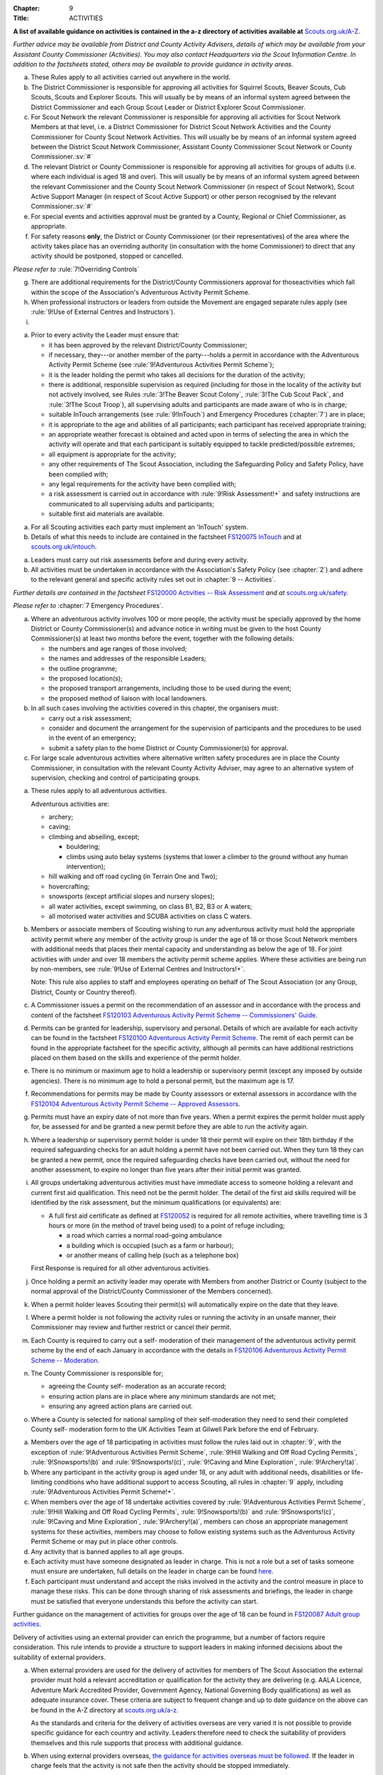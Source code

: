 :Chapter: 9
:Title: ACTIVITIES

**A list of available guidance on activities is contained in the a-z directory of activities available at** `Scouts.org.uk/A-Z <https://www.scouts.org.uk/activities/?orderBy=title%20asc&category=Adventure>`__.

*Further advice may be available from District and County Activity Advisers, details of which may be available from your Assistant County Commissioner (Activities). You may also contact Headquarters via the Scout Information Centre. In addition to the factsheets stated, others may be available to provide guidance in activity areas.*



.. rule:: Activity Rules -- Application

a. These Rules apply to all activities carried out anywhere in the world.

b. The District Commissioner is responsible for approving all activities for Squirrel Scouts, Beaver Scouts, Cub Scouts, Scouts and Explorer Scouts. This will usually be by means of an informal system agreed between the District Commissioner and each Group Scout Leader or District Explorer Scout Commissioner.

c. For Scout Network the relevant Commissioner is responsible for approving all activities for Scout Network Members at that level, i.e. a District Commissioner for District Scout Network Activities and the County Commissioner for County Scout Network Activities. This will usually be by means of an informal system agreed between the District Scout Network Commissioner, Assistant County Commissioner Scout Network or County Commissioner.\ :sv:`#`

d. The relevant District or County Commissioner is responsible for approving all activities for groups of adults (i.e. where each individual is aged 18 and over). This will usually be by means of an informal system agreed between the relevant Commissioner and the County Scout Network Commissioner (in respect of Scout Network), Scout Active Support Manager (in respect of Scout Active Support) or other person recognised by the relevant Commissioner.\ :sv:`#`

e. For special events and activities approval must be granted by a County, Regional or Chief Commissioner, as appropriate.

f. For safety reasons **only**, the District or County Commissioner (or their representatives) of the area where the activity takes place has an overriding authority (in consultation with the home Commissioner) to direct that any activity should be postponed, stopped or cancelled.

*Please refer to* :rule:`7!Overriding Controls`

g. There are additional requirements for the District/County Commissioners approval for thoseactivities which fall within the scope of the Association's Adventurous Activity Permit Scheme.

h. When professional instructors or leaders from outside the Movement are engaged separate rules apply (see :rule:`9!Use of External Centres and Instructors`).

i. .. body_blank::



.. rule:: Preparations

a. Prior to every activity the Leader must ensure that:

   * it has been approved by the relevant District/County Commissioner;
   * if necessary, they---or another member of the party---holds a permit in accordance with the Adventurous Activity Permit Scheme (see :rule:`9!Adventurous Activities Permit Scheme`);
   * it is the leader holding the permit who takes all decisions for the duration of the activity;
   * there is additional, responsible supervision as required (including for those in the locality of the activity but not actively involved, see Rules :rule:`3!The Beaver Scout Colony`, :rule:`3!The Cub Scout Pack`, and :rule:`3!The Scout Troop`), all supervising adults and participants are made aware of who is in charge;
   * suitable InTouch arrangements (see :rule:`9!InTouch`) and Emergency Procedures (:chapter:`7`) are in place;
   * it is appropriate to the age and abilities of all participants; each participant has received appropriate training;
   * an appropriate weather forecast is obtained and acted upon in terms of selecting the area in which the activity will operate and that each participant is suitably equipped to tackle predicted/possible extremes;
   * all equipment is appropriate for the activity;
   * any other requirements of The Scout Association, including the Safeguarding Policy and Safety Policy, have been complied with;
   * any legal requirements for the activity have been complied with;
   * a risk assessment is carried out in accordance with :rule:`9!Risk Assessment!+`
     and safety instructions are communicated to all supervising adults and participants;
   * suitable first aid materials are available.



.. rule:: InTouch

a. For all Scouting activities each party must implement an 'InTouch' system.

b. Details of what this needs to include are contained in the factsheet `FS120075 InTouch <https://www.scouts.org.uk/volunteers/running-your-section/intouch/>`__ and at `scouts.org.uk/intouch <https://www.scouts.org.uk/volunteers/running-your-section/intouch/>`__.



.. rule:: Risk Assessment

a. Leaders must carry out risk assessments before and during every activity.

b. All activities must be undertaken in accordance with the Association's Safety Policy (see :chapter:`2`) and adhere to the relevant general and specific activity rules set out in :chapter:`9 -- Activities`.

*Further details are contained in the factsheet* `FS120000 Activities -- Risk Assessment <https://www.scouts.org.uk/volunteers/staying-safe-and-safeguarding/risk-assessments/>`__ *and at* `scouts.org.uk/safety <https://www.scouts.org.uk/volunteers/staying-safe-and-safeguarding/safety/>`__.



.. rule:: Emergency Procedure

*Please refer to* :chapter:`7 Emergency Procedures`.



.. rule:: Large Scale Events

a. Where an adventurous activity involves 100 or more people, the activity must be specially approved by the home District or County Commissioner(s) and advance notice in writing must be given to the host County Commissioner(s) at least two months before the event, together with the following details:

   * the numbers and age ranges of those involved;
   * the names and addresses of the responsible Leaders;
   * the outline programme;
   * the proposed location(s);
   * the proposed transport arrangements, including those to be used during the event;
   * the proposed method of liaison with local landowners.

b. In all such cases involving the activities covered in this chapter, the organisers must:

   * carry out a risk assessment;
   * consider and document the arrangement for the supervision of participants and the procedures to be used in the event of an emergency;
   * submit a safety plan to the home District or County Commissioner(s) for approval.

c. For large scale adventurous activities where alternative written safety procedures are in place the County Commissioner, in consultation with the relevant County Activity Adviser, may agree to an alternative system of supervision, checking and control of participating groups.



.. rule:: Adventurous Activities Permit Scheme

a. These rules apply to all adventurous activities.

   Adventurous activities are:

   * archery;
   * caving;
   * climbing and abseiling, except;

     * bouldering;
     * climbs using auto belay systems (systems that lower a climber to the ground without any human intervention);

   * hill walking and off road cycling (in Terrain One and Two);
   * hovercrafting;
   * snowsports (except artificial slopes and nursery slopes);
   * all water activities, except swimming, on class B1, B2, B3 or A waters;
   * all motorised water activities and SCUBA activities on class C waters.

b. Members or associate members of Scouting wishing to run any adventurous activity must hold the appropriate activity permit where any member of the activity group is under the age of 18 or those Scout Network members with additional needs that places their mental capacity and understanding as below the age of 18. For joint activities with under and over 18 members the activity permit scheme applies. Where these activities are being run by non-members, see :rule:`9!Use of External Centres and Instructors!+`.

   Note: This rule also applies to staff and employees operating on behalf of The Scout Association (or any Group, District, County or Country thereof).

c. A Commissioner issues a permit on the recommendation of an assessor and in accordance with the process and content of the factsheet `FS120103 Adventurous Activity Permit Scheme -- Commissioners' Guide <https://www.scouts.org.uk/volunteers/running-your-section/programme-guidance/activity-permit-scheme/commissioners-guide/>`__.

d. Permits can be granted for leadership, supervisory and personal. Details of which are available for each activity can be found in the factsheet `FS120100 Adventurous Activity Permit Scheme <https://www.scouts.org.uk/volunteers/running-your-section/programme-guidance/activity-permit-scheme/adventurous-activity-permit-scheme/>`__. The remit of each permit can be found in the appropriate factsheet for the specific activity, although all permits can have additional restrictions placed on them based on the skills and experience of the permit holder.

e. There is no minimum or maximum age to hold a leadership or supervisory permit (except any imposed by outside agencies). There is no minimum age to hold a personal permit, but the maximum age is 17.

f. Recommendations for permits may be made by County assessors or external assessors in accordance with the `FS120104 Adventurous Activity Permit Scheme -- Approved Assessors <https://www.scouts.org.uk/volunteers/running-your-section/programme-guidance/activity-permit-scheme/approved-assessors/>`__.

g. Permits must have an expiry date of not more than five years. When a permit expires the permit holder must apply for, be assessed for and be granted a new permit before they are able to run the activity again.

h. Where a leadership or supervisory permit holder is under 18 their permit will expire on their 18th birthday if the required safeguarding checks for an adult holding a permit have not been carried out. When they turn 18 they can be granted a new permit, once the required safeguarding checks have been carried out, without the need for another assessment, to expire no longer than five years after their initial permit was granted.

i. All groups undertaking adventurous activities must have immediate access to someone holding a relevant and current first aid qualification. This need not be the permit holder. The detail of the first aid skills required will be identified by the risk assessment, but the minimum qualifications (or equivalents) are:

   * A full first aid certificate as defined at `FS120052 <https://www.scouts.org.uk/volunteers/learning-development-and-awards/training/trainers/delivering-the-modules/delivering-ongoing-training-for-learners/first-aid-training/first-response-trainers-resources-and-information/>`__ is required for all remote activities, where travelling time is 3 hours or more (in the method of travel being used) to a point of refuge including;

     * a road which carries a normal road-going ambulance
     * a building which is occupied (such as a farm or harbour);
     * or another means of calling help (such as a telephone box)

   First Response is required for all other adventurous activities.

j. Once holding a permit an activity leader may operate with Members from another District or County (subject to the normal approval of the District/County Commissioner of the Members concerned).

k. When a permit holder leaves Scouting their permit(s) will automatically expire on the date that they leave.

l. Where a permit holder is not following the activity rules or running the activity in an unsafe manner, their Commissioner may review and further restrict or cancel their permit.

m. Each County is required to carry out a self- moderation of their management of the adventurous activity permit scheme by the end of each January in accordance with the details in `FS120106 Adventurous Activity Permit Scheme -- Moderation <https://www.scouts.org.uk/volunteers/running-your-section/programme-guidance/activity-permit-scheme/moderation/>`__.

n. The County Commissioner is responsible for;

   * agreeing the County self- moderation as an accurate record;
   * ensuring action plans are in place where any minimum standards are not met;
   * ensuring any agreed action plans are carried out.

o. Where a County is selected for national sampling of their self-moderation they need to send their completed County self- moderation form to the UK Activities Team at Gilwell Park before the end of February.



.. rule:: Adult Groups undertaking activities

a. Members over the age of 18 participating in activities must follow the rules laid out in :chapter:`9`, with the exception of :rule:`9!Adventurous Activities Permit Scheme`, :rule:`9!Hill Walking and Off Road Cycling Permits`, :rule:`9!Snowsports!(b)` and :rule:`9!Snowsports!(c)`, :rule:`9!Caving and Mine Exploration`, :rule:`9!Archery!(a)`.

b. Where any participant in the activity group is aged under 18, or any adult with additional needs, disabilities or life-limiting conditions who have additional support to access Scouting, all rules in :chapter:`9` apply, including :rule:`9!Adventurous Activities Permit Scheme!+`.

c. When members over the age of 18 undertake activities covered by :rule:`9!Adventurous Activities Permit Scheme`, :rule:`9!Hill Walking and Off Road Cycling Permits`, :rule:`9!Snowsports!(b)` and :rule:`9!Snowsports!(c)`, :rule:`9!Caving and Mine Exploration`, :rule:`9!Archery!(a)`, members can chose an appropriate management systems for these activities, members may choose to follow existing systems such as the Adventurous Activity Permit Scheme or may put in place other controls.

d. Any activity that is banned applies to all age groups.

e. Each activity must have someone designated as leader in charge. This is not a role but a set of tasks someone must ensure are undertaken, full details on the leader in charge can be found `here <https://www.scouts.org.uk/volunteers/staying-safe-and-safeguarding/safety/planning-and-assessing-risk/safety-practical-tips/leader-in-charge/>`__.

f. Each participant must understand and accept the risks involved in the activity and the control measure in place to manage these risks. This can be done through sharing of risk assessments and briefings, the leader in charge must be satisfied that everyone understands this before the activity can start.

Further guidance on the management of activities for groups over the age of 18 can be found in `FS120087 Adult group activities <https://www.scouts.org.uk/volunteers/running-your-section/programme-guidance/adult-groups-in-activities/>`__.



.. rule:: Use of External Centres and Instructors

Delivery of activities using an external provider can enrich the programme, but a number of factors require consideration. This rule intends to provide a structure to support leaders in making informed decisions about the suitability of external providers.

a. When external providers are used for the delivery of activities for members of The Scout Association the external provider must hold a relevant accreditation or qualification for the activity they are delivering (e.g. AALA Licence, Adventure Mark Accredited Provider, Government Agency, National Governing Body qualifications) as well as adequate insurance cover. These criteria are subject to frequent change and up to date guidance on the above can be found in the A-Z directory at `scouts.org.uk/a-z <https://www.scouts.org.uk/activities/?orderBy=title%20asc&category=Adventure>`__.

   As the standards and criteria for the delivery of activities overseas are very varied it is not possible to provide specific guidance for each country and activity. Leaders therefore need to check the suitability of providers themselves and this rule supports that process with additional guidance.

b. When using external providers overseas, `the guidance for activities overseas must be followed <https://www.scouts.org.uk/volunteers/running-your-section/international-scouts-and-events/international-activities/adventurous-activities-abroad/>`__. If the leader in charge feels that the activity is not safe then the activity should be stopped immediately.

c. External activity providers must provide evidence of holding a public liability insurance policy which covers their activities to a minimum level of 5 million pounds.

d. Members when using external activity providers are required to follow all rules relevant to the activity as contained within :chapter:`9`, with the exception of any which explicitly relate to the delivery of Scout-led activity.



.. rule:: Air Activities -- General

a. Rules :rule:`9!Access to Airfields`, :rule:`9!Air Activities -- Public Liability Insurance and Pilot and Aircraft Requirements`, and :rule:`9!Flight Briefings` apply to all forms of air experience flying and flying instruction undertaken by Members of the Movement.



.. rule:: Access to Airfields

a. Before any Member of the Movement proceeds on to any private, civil or Service airfield the permission of the controlling body of the airfield must be obtained.

b. Any individual or party must be briefed as detailed in `FS120702 Access to Airfields <https://www.scouts.org.uk/volunteers/running-your-section/programme-guidance/general-activity-guidance/air-activities/access-to-airfields/>`__.

c. The above rules do not apply when visits to civil airports are confined to the spectators' enclosure or to Service establishments and civil airfields on open days or at air shows when using public enclosures.



.. rule:: Air Activities -- Public Liability Insurance and Pilot and Aircraft Requirements

a. The pilot must comply with the Air Navigation Order, Rules of the Air, Joint Aviation Requirements -- Operations and any EASA Regulations supplementing or replacing them for licensing, medical and class/type ratings.

b. The aircraft must comply with the Air Navigation Order, Joint Aviation Requirements -- Operations and any EASA Regulations supplementing or replacing them for registration and maintenance (or the requirements of the Light Aircraft Association, the British Gliding Association and the British Microlight Aircraft Association to the extent that authority for such matters has been delegated to them).

c. The aircraft operator is required to either;

   * hold an Aviation Liability Insurance policy with a Combined Single Limit in respect of Third Party and Passenger Liability complying with the requirements of EC Regulation 785/2004 as enacted by The Civil Aviation (Insurance) Regulations 2005 or any amendment or replacement thereof, or
   * hold an Aviation Liability Insurance policy with a Split Liability complying with the requirements of EC Regulation 785/2004 as enacted by The Civil Aviation (Insurance) Regulations 2005 or any amendment or replacement thereof in respect to Third Party Liability and having a minimum in respect of Passenger Liability of 1 million pounds.

   In either case where the aircraft is a helicopter the Passenger Liability limit must be to a minimum Level of 5 million pounds.

   Suggested Endorsement: 'It is hereby noted that this policy includes the interest of The Scout Association as an additional insured in respect of flights involving members of the Scout Movement.'

   Where this endorsement is not in place an indemnity to Principal Clause should be contained within their policy documentation. Further support regarding this can be obtained from Unity Insurance.

d. All members undertaking Air Activities (including hovercrafting) are required to notify the Scout Information Centre (by phone or via the `Air Notifications form <https://app.smartsheet.com/b/form/d211477d42e64c5187a7b15af8201828>`__) beforehand or immediately after the activity takes place.



.. rule:: Flight Briefings

a. Any Member of the Movement engaged in any flying activity must be given prior instruction in:

   * the use of the aircraft safety harness and other safety equipment;
   * the purpose of the flight, the sensations likely to be experienced and the method of clearing the ears on ascent and descent.
   * the emergency evacuation procedures including the use of an emergency parachute where appropriate.



.. rule:: Unmanned Aerial Vehicles and Drones

This rule refers to unmanned aerial vehicles (UAVs) and drones.

These are defined as aircraft without pilots on board and fall within two categories based on the way they are controlled:

UAVs are flown via a remote control and are limited by the range of the transmitter, this includes all remote controlled aerial devices such as model aeroplanes and helicopters, including devices commonly referred to as drones but operating under remote control. These devices may be electric or petrol powered.

Drones are devices which are programmable and/or automated (using an on board computer system).

All activities involving UAV's must follow the regulations set out by the Civil Aviation Authority.

a. Scout led use of drones is not permitted and is not insured by The Scout Association. Members may only take part in activities using automated drones if this activity is operated by an external provider with appropriate aviation insurance cover.

b. Members may use UAVs which are operated using a remote control.

c. When operating UAVs, members must ensure that the site chosen for this activity is appropriate, consideration must be made to proximity to airfields and other similar environments as well as overhead power lines, nature reserves and/or private property.

d. Permission must be granted from the owner of the land and/or property that will be under the planned flightpath of the UAV, especially where images are being captured.

   If uncertain about the insurance requirements when operating using UAVs and/or drones please contact Unity (Scout Insurance Services).



.. rule::
   :blank:



.. rule:: Powered Aircraft Flying

a. Powered Flying involving payment (in accordance with the current Air Navigation Order):

   * the flight must be provided by an Air Operators Certificate holder or;
   * if the flight is of an instructive nature, it must be under the supervision of a flying instructor holding a valid JAR--FCL Flight Instructor Rating (or Part--FCL equivalent) or a European Aviation Safety Agency Licence at a Civil Aviation Authority Registered Training Facility or European Aviation Safety Agency equivalent.
   * the age, weight and maturity of the Scout Member under training must be considered by the Chief Flying Instructor (or their delegated representative) of the facility providing the instruction.
   * any Scout Members who are observers in passenger seats must not pay anything.

b. Powered Flying where no payment is involved.

   The requirement for pilot experience level is at least 200 hours total of which 100 hours are as pilot in command of an aircraft including;

   * at least 20 hours as pilot in command of an aircraft of the same type as that being used to carry Scout Members of which at least 3 hours must have been within the preceding 90 days;

     and

     at least 3 take offs and 3 landings as the sole manipulator of the controls of an aeroplane of the same type as that being used to carry Scout Members within the preceding 30 days.

c. Motor / Self launching glider flights must be under the supervision of a flying instructor holding a British Gliding Association Motor Gliding Instructor Rating or a Flight Instructor (SLMG) Rating at a British Gliding Association registered club. Age, weight and maturity of the Scout member under training must be considered by the Chief Flying Instructor (or their delegated representative) of the club.

d. Microlighting must be under the supervision of a holder of the National Private Pilots Licence (Microlight and Powered Parachute) or a UK PPL or JAR--FCL PPL with microlight class rating and following the guidance set out by the British Microlight Aircraft Association.



.. rule:: Gliding

a. The flight must be under the supervision of a British Gliding Association Flying Instructor at a British Gliding Association registered club. Age, weight and maturity of the Scout Member under training must be considered by the Chief Flying Instructor (or their delegated representative) of the club.

NOTE: For motor / self-launching glider requirements please see :rule:`9!Powered Aircraft Flying!(c)+`.



.. rule:: Ballooning

a. Where payment is involved the flight must be under the provision of an Air Operators Certificate (Balloon) holder.

b. Where payment is not involved the pilot must hold a UK PPL (Balloon and Airship) and have at least 100 hours as pilot in charge of the type of balloon (hot air or gas) being used.



.. rule:: Parachuting

a. Members may undertake parachute training supervised by a person holding an instructor rating of the British Parachute Association.

b. Members may undertake parachuting or skydiving through a recognised British Parachuting Association centre.



.. rule:: Hang Gliding, Paragliding and Parascending

a. Hang gliding, paragliding and parascending training may only be undertaken under the supervision of a person holding a British Hang Gliding and Paragliding Association Senior Instructor Licence operating within a BHPA registered school.

b. Hang gliders, paragliders and parascending equipment purchased or used by Members must comply with the British Hang Gliding and Paragliding Association airworthiness requirements as set down in their Technical Manual.

c. Hang gliding, paragliding and parascending must be undertaken only at British Hang Gliding and Paragliding Association approved sites.

d. Members may undertake dual/tandem flights on hang gliders, paragliders or wing ascending canopies (this specifically excludes round canopies) with a pilot holding the appropriate British Hang Gliding and Paragliding Association dual licence.

   Members are not permitted to undertake dual/tandem flights using round canopies.

e. When overseas, professional instructors/pilots must hold the relevant national qualification or equivalent.

f. The flying of powered hang gliders and powered paragliders must fully comply with the appropriate rules above.



.. rule:: Hovercrafting

a. Helmets must be worn by all those taking part in all organised Scout hovercrafting events, except in the case of :rule:`9!Hovercrafting!(b)`.

b. A Sikh wearing a Turban may choose not to wear a helmet (ensuring there is no loose fabric which could be drawn into the fan). This does not apply to a Sikh wearing a Top Knot.

c. Buoyancy aids must be worn at all times when on board a hovercraft.

d. A remote cut off device must be fitted to any craft being used for solo training.

e. Hovercrafting over water may only take place on inland waters of Class C, B1 or B2 waters (as defined in :rule:`9!Classification of Waters!(b)`).



.. rule:: Creative Activities for Public Performance

a. All forms of creative activities intended for public performance must have the approval of the relevant Commissioner, or their designate. Public performance is defined in the relevant toolkit (`Staged Performances <https://www.scouts.org.uk/volunteers/running-your-section/programme-guidance/general-activity-guidance/creative-activities/staged-performances/>`__ or `Musical Performances <https://www.scouts.org.uk/volunteers/running-your-section/programme-guidance/general-activity-guidance/creative-activities/musical-performances/>`__).

b. .. body_blank::

c. Scout and Guide joint activities must be approved by both the relevant Scout and Girlguiding Commissioners.

d. All guidance and assessment criteria as laid down in the relevant toolkit must be met.

e. All staged and musical performances wishing to perform publically must undertake an assessment when any of the following apply:

   * their key participants significantly change as determined by the relevant Commissioner, or their designate,
   * the agreed period has elapsed since their last assessment, or prior to their first public performance,
   * the relevant Commissioner or their designate has reason or concern to submit the performance for re-assessment.

f. Musical performances assessment is granted for a maximum of three years.

g. Staged performances assessment is granted for a maximum of five years.

h. The relevant Commissioner, or their designate, can issue an exemption from the assessment to one-off performances. All other guidelines set out in the toolkits must still be followed.



.. rule::
   :blank:



.. rule::
   :blank:



.. rule::
   :blank:



.. rule:: Hill Walking and Off Road Cycling Permits

a. All activities in Terrain 1 or Terrain 2 must be under the direct control of, or supervised by, a person holding the appropriate permit (see :rule:`9!Adventurous Activities Permit Scheme`).

b. All activities in Terrain Zero must be approved by the relevant Commissioner (see :rule:`9!Activity Rules -- Application!(b)`)



.. rule:: Hill Walking and Off Road Cycling -- Safety

For activities in Terrain One and Two as defined in :rule:`9!Terrain One Definition` & :rule:`9!Terrain Two Definition`:

a. A detailed route plan must always be left with a responsible person not taking part in the activity.

b. Any route planning forms produced locally must contain at least the same information as sought in the Headquarters form.

c. The route plan should be cancelled or collected when the activity is completed.

d. Emergency cards must be carried by the party.

e. Any emergency cards produced locally must contain the same information as sought in the Headquarters form.

f. When Members take part in non-Scout events, the above rules may be varied at the discretion of their County Commissioner.



.. rule:: Terrain Zero Definition

a. Terrain Zero describes terrain which meets one of the following criteria:

   i. Meets all the following criteria:

      * is below 500 metres above sea level; and
      * is within 30 minutes travelling time from a road which can take an ordinary road-going ambulance or a building which is occupied (such as a farm) or another means of summoning help (such as a telephone box); and
      * has no steep slopes or rocky terrain, where a slip may result in a fall (routes or areas where the average person would need to regularly use their hands at least for balance if not for actual progress. This does not stop people from using their hands as an aid to confidence.)

      or

   ii. is a road, or path adjacent to a road, on which you would expect to see traffic.

b. Activities undertaken in Terrain Zero must follow the guidance in `FS120426 Terrain Zero Activities <https://www.scouts.org.uk/volunteers/running-your-section/programme-guidance/general-activity-guidance/hillwalking/terrain-zero-activities/>`__.

Further information and support in defining Terrain Zero can be found in `FS120426 Terrain Zero Activities <https://www.scouts.org.uk/volunteers/running-your-section/programme-guidance/general-activity-guidance/hillwalking/terrain-zero-activities/>`__.



.. rule:: Terrain One Definition

Terrain One describes terrain which meets all of the following criteria:

a. Meets any of the following criteria:

   * is below 800 metres but more than 500 metres above sea level or;
   * is more than 30 minutes but less than three hours travelling time from a road which can take an ordinary road-going ambulance or a building which is occupied (such as a farm) or another means of calling help (such as a telephone box).

     and

   * has no steep slopes or rocky terrain, where a slip may result in a fall (routes or areas where the average person would need to regularly use their hands at least for balance if not for actual progress. This does not stop people from using their hands as an aid to confidence.)

   and

b. Is not a road, or path adjacent to a road, on which you would expect to see traffic.

   and

c. Is not Terrain Two as defined by :rule:`9!Terrain Two Definition`



.. rule:: Terrain Two Definition

Terrain Two describes terrain which meets all of the following criteria:

a. Meets any of the following criteria:

   * is over 800 metres above sea level or;
   * lies more than three hours travelling time from a road which can take an ordinary road-going ambulance or a building which is occupied (such as a farm) or another means of calling help (such as a telephone box), or:
   * has steep slopes or rocky terrain, where a slip may result in a fall (routes or areas where the average person would need to regularly use their hands at least for balance if not for actual progress). This excludes the planned use of ropes but ropes may be used to give confidence, or in an emergency situation. This also excludes climbing activities.

     and

b. Is not a road, or path adjacent to a road, on which you would expect to see traffic.



.. rule:: Specialist Terrain

When in terrain or using skills that have not been assessed for a terrain 2 hillwalking or a climbing permit (such as glaciers, scrambling, via ferrata), then specific approval is required for the activity from the responsible Commissioner based on advice from someone with knowledge and experience of the activity. Specific approval is in addition to the holding of a terrain 2 hillwalking or climbing permit.



.. rule:: Party Size

For activities in Terrain One and Two as defined in :rule:`9!Terrain One Definition` & :rule:`9!Terrain Two Definition`:

a. Parties must consist of no more than eight, but no less than four people, except as provided for in :rule:`9!Party Size!(d)` below.

b. Each party must have a leader holding a permit or a designated party leader.

c. If more than one group is formed the parties must use different routes or, if using the same route, leave a clear time and distance interval between them -- so that they do not become mixed.

d. When walking directly to, and off the hills after, a multi pitch climb the party size may be less than four.

e. No leader with a permit to supervise the activity may do so with more than three parties, including their own.

f. When leaders holding permits are checking on the safety of Scout parties or their routes, the party size may be less than four. All the members of such a reduced party must each have the skills and experience required to travel safely in the hills in such circumstances, must follow rules regarding route plans and should plan to spend the minimum of time on their own.



.. rule:: Snowsports

a. Snowsports environment definitions;

   * **Off Piste** -- Outside of marked and patrolled snowsports areas;
   * **On Piste** -- Within the marked and patrolled snowsports areas, including snowparks, except for those defined as nursery slopes;
   * **Nursery slopes** -- on piste runs designated for beginners by the body responsible for the snowsports area;
   * **Artificial slopes** -- either an indoor slope or an outdoor dry ski slope; except snowparks.

b. Short term personal permit exemptions can be granted by appropriately qualified people, as described in the snowsports factsheet `FS120457 <https://www.scouts.org.uk/volunteers/running-your-section/programme-guidance/general-activity-guidance/snowsports/>`__

c. For off piste snowsports, the relevant Terrain 1 or Terrain 2 Hillwalking Winter permit is also required.

d. Helmets must be worn by all those taking part in snowsports activities, except in the case of cross country skiing, ski touring when in walk mode or :rule:`9!Snowsports!(e)`.

e. A Sikh wearing a Turban may choose to take part in snowsports activities without a helmet. This does not apply to a Sikh wearing a top knot.

NOTE: More information regarding these rules can be found at in `FS120424 Winter Sports <https://www.scouts.org.uk/volunteers/running-your-section/programme-guidance/general-activity-guidance/snowsports/winter-sports/>`__



.. rule:: Climbing and Abseiling

a. Climbing helmets must always be worn by all those climbing or abseiling on natural features, except in the case of :rule:`9!Climbing and Abseiling!(c)`.

b. Climbing helmets need not be worn by those climbing or abseiling on artificial walls provided the activity leader is satisfied that the climber or abseiler has sufficient skill not to react unpredictably. Novices must always wear helmets, except in the case of :rule:`9!Climbing and Abseiling!(c)`. The use of helmets for climbing using auto belay systems must be determined by the activity risk assessment.

c. A Sikh wearing a Turban may choose to climb or abseil on natural features and artificial climbing walls without a helmet. This does not apply to a Sikh wearing a Top Knot.

d. All climbing equipment should be used following the manufacturer's guidelines. Where it is not possible to follow manufacturer's guidelines a backup / redundancy must be built into this element of the setup.

e. The storing, maintenance and replacement of all climbing equipment should follow the manufacturer's guidelines.

f. Automatic belay systems (systems that lower a climber down to the ground when they let go of the climbing wall without any human intervention) can be led by either:

   * A climbing permit holder (within the remit of their permit); or,
   * Following a written operating manual which must be agreed by a County Climbing Assessor.

   Further information about the automatic belay systems and mobile climbing walls can be found in `FS120427 Climbing -- auto belays and mobile walls <https://www.scouts.org.uk/volunteers/running-your-section/programme-guidance/general-activity-guidance/roped-activities/climbing-auto-belays-and-mobile-walls/>`__.

g. Abseiling and climbing activities can be run for non-members, when carried out following these rules, as long as the necessary extension of insurance cover is obtained.

   With effect from 1 January 2016, The Scout Association's Public Liability Policy has been extended to automatically cover Scout Groups allowing non-members to take part in their abseiling and climbing activities. There is no longer the need to buy the additional cover (this refers to those who are running or owning climbing activities at a Group level only). Cover is still required to be purchased for Scout campsites and activity centres, District and County owned climbing and abseiling walls. This includes mobile climbing walls used at any Scout premises and/or public events. If you are uncertain of the requirements for additional insurance for climbing and abseiling activities please contact Unity (Scout Insurance Services) for more information.

h. Other than (g) above, the only persons who may undertake abseiling and climbing activities using Scout equipment and/or under Scout supervision are Members of the Scout and Guide Movements.



.. rule:: Caving and Mine Exploration

a. These rules apply to:

   * all caving systems (excluding show caves);
   * all mine exploration (excluding working show mines);

b. The leader holding the permit must ensure that before the party sets out it must:

   * have received adequate instruction in equipment and safety procedures;
   * be carrying the appropriate equipment.

c. The leader holding the permit must have:

   * taken advice on local knowledge, weather conditions and party size;
   * considered the use of local or professional guides.

d. No underground activity may be undertaken by a party of fewer than four.

e. A detailed plan must always be left on the surface with a responsible person in the host area.

f. Any forms produced locally must contain at least the same information as sought in the Headquarters form.

g. The plan should be cancelled or collected when the activity is completed.

h. All mines used for mine exploration must have a current inspection report covering the sections used that must be accessible to, and have been read by the permit holder.



.. rule:: Archery

a. Archery must be run as specified in :rule:`9!Adventurous Activities Permit Scheme` or the `externally led archery page of scouts.org.uk <https://www.scouts.org.uk/activities/archery/>`__

b. Shooting at targets representing human beings or animals is not permitted as a part of any Scout activity, nor on property owned or leased by, or used in the name of, the Scout Movement (including Archery Tag and other combat style archery activities as per :rule:`9!Banned Activities`).

c. The use of crossbows as a Scouting activity can be found in :rule:`9!Shooting!+`.



.. rule:: Shooting

**Definition**

a. This rule applies to shooting activities using firearms as defined in law (including air guns with energy greater than 1 Joule), and also to the use of crossbows with a draw weight of 1.4kg or greater, re-enactment guns. This rule does not apply to paintballing, the use of laser guns and the use of toy guns.

**Targets**

b. Shooting at targets representing human beings or animals is not permitted as a part of any Scout activity, nor on property owned or leased by, or used in the name of, the Scout Movement.

**Parental consent**

c. Before engaging in shooting as an activity Leaders should take account of local feelings on shooting.

d. The parent/guardian should be supplied with detailed information on the nature of the activity when permission is sought. An example form is available on the `shooting pages of the website <https://www.scouts.org.uk/volunteers/running-your-section/programme-guidance/general-activity-guidance/shooting/>`__. Where other forms are used they should at least include this information.

e. When taking part in shooting activities members must have parental permission for all under 18's taking part.

**Transportation, storage and use**

f. No firearms, may be bought, owned or used by any Scout unit or campsite unless the relevant line manager has made arrangements to ensure that possession and use complies with all statutory requirements and any applicable bylaws.

g. Firearms may be taken on to Scout premises so long as permission is obtained from the owner or their representative and the person responsible for the activity (i.e. site warden/ manager or District Commissioner).

h. Members operating firearms as defined in the law must do so in line with the Firearms act 1968 (as amended) and other relevant legislation.

i. Members operating air guns and firearms in Northern Ireland must adhere to the Firearms (Northern Ireland) Order 2004.

j. Members operating in Scotland must hold a 'target shooting club's approval' issued by Police Scotland. The storage and operation of air guns must be accordance with the Air Weapon and Licencing (Scotland) Act 2015.

k. Members running events involving air gun activities in Scotland must hold an Event Permit issued by Police Scotland and operate air guns in accordance with the Air Weapon and Licencing (Scotland) Act 2015.

l. Members travelling to Scotland from elsewhere in the UK, and transporting their airguns in order to provide shooting activities require a Visitor Permit issued by Police Scotland. This must be acquired prior to the visit for either an individual or a group. Members must ensure that all shooting activities are carried out in line with the Air Weapon and Licencing (Scotland) Act 2015.

m. Wherever practical, shooting ranges should be out of bounds, except during the specified times for shooting, where the range and surrounding areas must be managed appropriately.

**Supervision**

n. In every case, shooting must be supervised by a competent and appropriately qualified `Range Conducting Officer <https://www.scouts.org.uk/volunteers/running-your-section/programme-guidance/general-activity-guidance/shooting/qualifications/>`__ who must have a knowledge of the correct use of the firearms being used and shall be responsible for ensuring compliance by all persons in the range with the relevant range safety and other rules.

o. Members may use firearms for historical re-enactment purposes as a member or guest of a club affiliated to the National Association of Re-enactment Societies and operating in accordance with their standards and codes of practice. Members using firearms under this rule remain subject to :rule:`9!Shooting!(c)` (which forbids shooting at targets representing human beings or animals).

p. The person in charge of crossbow activities where the crossbow has a draw weight in excess of 1.4kg must hold a minimum of YPS Tutor Sport Crossbow qualification from the National SmallBore Rifle Association (NSRA). Where members taking part in the activity are under the age of 18, the Range Officer or another person supervising participants in the activity must be aged not less than 21.

q. Members may practise shooting with firearms, whether requiring a Firearms Certificate or not, under any of the following circumstances:

   * as a member or guest of a club approved for this purpose by the relevant Government Department;
   * on Service premises under the supervision of an authorised member of the armed forces;
   * if the firearms are shotguns, clay pigeon shooting under the standards and controls of the Clay Pigeon Shooting Association (CPSA);

**Air guns**

r. Members may practise shooting with air guns which do not require a Firearms Certificate [except that in Northern Ireland a Firearms Certificate is always required] as follows:

   * the ranges must have been properly constructed to comply with guidelines issued by the NSRA or the National Rifle Association (NRA) and with any bye laws relevant to the location of the range;
   * the guns used must not be of an automatic nature;
   * the pellets used must be 'diabolo shaped' and of soft deformable metal such as lead;
   * the Range Conducting Officer must hold one of the qualifications listed in the current issue of the factsheet `FS120004 Shooting <https://www.scouts.org.uk/volunteers/running-your-section/programme-guidance/general-activity-guidance/shooting/>`__ and, if any of those shooting is under the age of 14, the Range Conducting Officer or another person supervising participants in the activity must be aged not less than 21;
   * for a temporary range, the Range Officer shall prescribe appropriate range safety and other rules, taking account of the particular circumstances of the range;
   * where the air guns being used are of greater than .177inch (4.5mm) calibre, shooting must take place outdoors on a range with a minimum distance to target of 12m.

Further guidance is available to support all of the above on the `shooting pages of scouts.org.uk <https://www.scouts.org.uk/volunteers/running-your-section/programme-guidance/general-activity-guidance/shooting/>`__.



.. rule:: Tomahawk Throwing

a. The throwing of tomahawks and small hawks must follow the guidance in the `Tomahawk Throwing factsheet <https://www.scouts.org.uk/volunteers/running-your-section/programme-guidance/general-activity-guidance/tomahawk-throwing/>`__ (FS120011).

b. Throwing at targets representing human beings or animals is not permitted as a part of any Scout activity, nor on property owned or leased by, or used in the name of, the Scout Movement.

c. Throwing knives is not permitted within The Scout Association (see :rule:`9!Banned Activities!+`).



.. rule:: Paintball Games

a. When taking part in paintballing members must:

   * use external operators who are members of the UK Paintball Association (UKPBA), the UK Paintball Sports Federation (UKPSF) or an equivalent body;
   * have parental permission for all under 18s taking part.



.. rule:: Laser Games

a. Parental permission is required for laser games.

b. Parental permission is required for laser clay pigeon shooting.



.. rule:: Aerial Runways

a. Aerial runways may only be constructed under the personal supervision of an experienced and responsible adult, who must also supervise its use and operation.

b. Aerial runways must be constructed and maintained in accordance with the factsheet `FS120006 Aerial Runway Code <https://www.scouts.org.uk/activities/aerial-runway/>`__.

c. The responsible adult must ensure that:

   * all equipment is checked before use;
   * the entire structure is checked regularly during the activity for safety.

d. The only persons who may use an aerial runway constructed by Members of the Scout Movement are Members of the Scout and Guide Movements.



.. rule:: Water Activities -- General

a. Members taking part in any water activity (those which take place on or in the water) must be able to demonstrate to a suitable person their ability to swim 50 metres in clothing and equipment appropriate to the activity (where a buoyancy aid or life jacket is worn for the activity this may be used for the demonstration) and keep afloat for five minutes. Anyone unable to meet these requirements is classified as a non-swimmer and must follow :rule:`9!Water Activities -- General!(b)`.

b. A non-swimmer may take part in water activities, at the discretion of the person in charge, only if certain precautions are taken;

   * any non-swimmer must wear a lifejacket or buoyancy aid of approved design and be in the charge of an adult (this does not apply for swimming, paddling or activities near water).
   * there must be no more than one non-swimmer in any craft, unless a one-to-one ratio is maintained (one competent adult to one non-swimmer).
   * in the case of single-handed craft this should only be on C or B1 Waters (see :rule:`9!Classification of Waters!(b)`) with supervision on a one-to-one basis (one competent adult to one non-swimmer).
   * Where non-swimmers are taking part in swimming activities (as defined in :rule:`9!Swimming -- General`) they must be under the direct supervision of an adult in the water. This must not exceed two nonswimmers to one adult.

c. The above conditions do not apply when below decks, protected in larger vessels or when using recognised forms of public transport.



.. rule:: Life Jackets and Buoyancy Aids

a. All members taking part in water activities (excluding scuba diving, snorkelling, surfing, swimming and paddling (as defined in :rule:`9!Paddling`)) must wear an EC approved buoyancy aid or lifejacket appropriate to the activity, weather conditions, size of the participant. This does not apply when below decks. Further guidance can be found in `FS120603 Water Safety (incorporating Lifejackets and Buoyancy Aids) <https://www.scouts.org.uk/volunteers/running-your-section/programme-guidance/general-activity-guidance/general-water-activities/water-safety-incorporating-lifejackets-and-buoyancy-aids/>`__.

b. The person in charge of any water activity must ensure that the lifejackets and buoyancy aids being used are fit for purpose and suitable for the activity on each occasion that it is used.



.. rule:: Classification of Waters

a. All waters used for Scouting activities must be classified as C, B1, B2, B3 or A in accordance :rule:`9!Classification of Waters!(b)`.

b. Water class definitions;

   * **Class C** -- safe inland waters which are less than 100m wide where flow causes little effect (including swimming pools);
   * **Class B1** -- sheltered inland waters and other sheltered water where currents and tides create no real danger;
   * **Class B2** -- the sea up to one mile from the shore, but excluding more dangerous waters close inshore; more sheltered parts of estuaries; large inland lakes and lochs; inland waters British Canoe Union Grade 2;
   * **Class B3** -- the sea up to three miles from the shore, but excluding more dangerous waters close inshore; busy commercial ports, exposed parts of estuaries; inland waters British Canoe Union Grade 3;
   * **Class A** -- open sea more than three miles from the shore, and other dangerous waters close inshore; inland waters British Canoe Union Grade 4 and above.

c. .. body_blank::

*The National Directory of Waters is available online at* https://www.scouts.org.uk/waterways/



.. rule:: Activities on Class C Waters

All water activities on Class C waters (excluding swimming -- see :rule:`9!Activities near the water` -- :rule:`9!Swimming Activities -- All other open waters`,
SCUBA and motorised activities) must be approved by the relevant Commissioner and the standards contained in the factsheet `FS120623 Class C Waters <https://www.scouts.org.uk/volunteers/running-your-section/programme-guidance/general-activity-guidance/general-water-activities/class-c-waters/>`__



.. rule:: Boats

a. All boats owned by or on long term loan to the Movement must have a unique identifier clearly marked on the craft.

b. When members take part in Scouting activities on waters controlled by the Canal and River Trust the members or group must be identifiable as part of The Scout Association to gain access to the waters within the TSA bulk license agreement.

c. All boats should have adequate marine insurance cover.

   Note: Craft which are foot or hand propelled, sailing craft or other craft not exceeding 5m in length are covered by TSA main policy. Any other craft will require additional marine cover.

d. .. body_blank::

e. The person in charge of any water activity must ensure that the craft and associated equipment are fit for purpose and suitable for the activity on each occasion that it is used.



.. rule:: Charter Vessels

a. When vessels are hired or chartered the activity rules of the Association apply.

b. Before entering into a hire agreement which includes an indemnity clause (i.e. where it is assumed that the hirer will be responsible for damage, injury or loss) the agreement must be referred to Headquarters (see :rule:`9!Use of External Centres and Instructors!(e)`).

c. Where the vessel is chartered to be under the command of professional staff, the rules relating to permits do not apply.

d. When taking Members as passengers on hired sailing or powered craft, the leader responsible must:

   * have reasonable grounds to believe the person in charge of the craft, who must be either the owner or authorised by the owner, has the necessary knowledge, skill and experience;
   * ensure that the party understands the discipline necessary for safety including any local regulations or bye laws which may apply.



.. rule:: Activities near the water

When activities take place near the water the guidance contained within the CCPR Group Safety at Water Margins document should be followed. This can be found `here <https://www.rospa.com/rospaweb/docs/advice-services/leisure-safety/groupsafety-watermargins.pdf>`__



.. rule:: Paddling

When in water that is, for the individual taking part, below waist height (or knee height in moving water) when standing, leaders must:

* Conduct a risk assessment of the activity.
* Provide appropriate individual(s) as safety cover and equipment as identified by the risk assessment,
* Ensure any safety cover is in an appropriate position to provide effective cover.
* Ensure the participants are clearly visible above the water level at all times.



.. rule:: Swimming -- General

When in water that is, for the individual taking part, above waist height (or knee height in moving water) when standing, leaders must follow the rules on swimming (:rule:`9!Swimming Activities -- Class C waters (including swimming pools)` and :rule:`9!Swimming Activities -- All other open waters`) except where:

* taking part in scuba diving or snorkelling
* it is a river crossing during hillwalking under the leadership of someone holding a hillwalking permit
* it is underground during caving or mine exploration under the leadership of someone holding a caving or mine exploration permit



.. rule:: Swimming Activities -- Class C waters (including swimming pools)

a. When members of The Movement take part in a swimming activity in Class C waters there must be one responsible person in overall control.

b. This person must meet the requirements of any written operating procedure and carry out a risk assessment for the location and activity.

c. Where there are no operating procedures, the leader must ensure that:

   * Sufficient people are present to provide safety cover to those in the water as identified in the risk assessment.
   * The safety cover meet the requirements for providing safety cover for swimming activities (within `FS120620 -- Swimming <https://www.scouts.org.uk/volunteers/running-your-section/programme-guidance/general-activity-guidance/swimming/>`__).



.. rule:: Swimming Activities -- All other open waters

a. When members of The Movement take part in a swimming activity in open waters of Class B1 or higher, there must be one responsible person in overall control.

b. This person must meet the requirements of any written operating procedure and carry out a risk assessment for the location and activity.

c. Where an attendant lifeguard is provided they must follow the direction of the lifeguard on duty.

d. Where an attendant lifeguard is not provided, leaders must ensure appropriate safety cover is present.

   The safety cover must either:

   * Hold the relevant elements of the RLSS Water Safety Management Programme (WSMP) `see FS120620 <https://www.scouts.org.uk/volunteers/running-your-section/programme-guidance/general-activity-guidance/swimming/>`__ as outlined below, (or an equivalent or higher qualification), and work within the remit of their award:

     * Sea (beaches etc): WSMP level 1, level 2 (beach) and level 3.
     * Flat inland water (lakes, lochs etc): WSMP level 1, level 2 (flat water) and level 3.
     * Moving inland water (rivers etc): WSMP level 1, level 2 (river) and level 3.

   or:

   * Hold a water activity permit (leadership or supervisory); operate within the remit of their permit (i.e. class of waters, group size etc) and meet the requirements for providing safety cover for swimming activities (within `FS120620 -- Swimming <https://www.scouts.org.uk/volunteers/running-your-section/programme-guidance/general-activity-guidance/swimming/>`__).



.. rule::
   :blank:



.. rule:: Scout Owned Swimming Facilities

a. Management Committees of Scout property with a swimming pool must operate the facility in accordance with the HSE guidance contained within `HSG 179 -- Managing Health and Safety in Swimming Pools <https://www.hse.gov.uk/pubns/books/hsg179.htm>`__.



.. rule:: Nights Away Permit Scheme

a. All camping and residential experiences within the United Kingdom are subject to :rule:`9!Nights Away Permit Scheme` -- :rule:`9!Expeditions and Events in Adventurous Country or Onboard Craft`.

b. This includes all events where it is intended that young people will sleep overnight and arrangements are put in place for this purpose, such as sleepovers, camps, Pack Holidays and expeditions.

c. Nights away abroad are subject to :rule:`9!Visits Abroad`



.. rule:: Nights Away Responsibilities

a. A Leader or other adult leading a camp or residential experience involving young people under 18 years old must:

   * hold a valid Nights Away Permit;
   * have the prior agreement of the young person's Section Leader;
   * have parental consent (method to be determined by the leader) in which parents are informed of key information about the event including which leaders are present;
   * as a minimum, attend the event during the time that provision is made for young people to be sleeping overnight. They remain responsible for the event at all times;
   * ensure the relevant notification is made, as per :rule:`9!Nights Away Permits!(l)`.

b. The District Commissioner is responsible for:

   * the issue of Nights Away Permits in accordance with the application, assessment and approval process and content of the appropriate factsheet; The Commissioner can only approve the issue of a Permit following the recommendation of a Nights Away Adviser and cannot increase the level of the permit beyond that recommended without a further assessment by an NAA.
   * suspension or withdrawal of Nights Away Permits as per :rule:`9!Renewal, Restriction, Suspension or Withdrawal of Nights Away Permits`;
   * ensuring that all adult members who are present overnight at a nights away activity have current safeguarding and safety training recorded on Compass;
   * this rule does not apply to occasional helpers or to members of the Scout Network who are attending the event as a participant and are not supporting or delivering activities for members under the age of 18
   * the standards of all camping and residential experiences taking place in the District and may cancel an event, if judged necessary;
   * appointing one, or more, Nights Away Advisers in accordance with the process and content of the appropriate factsheet.

County Commissioners have these responsibilities for events and permits issued by the County.

c. For large scale events there needs to be a permit holder responsible for each residential group. There is no limit to the number of groups that a permit holder can be responsible for, but they remain responsible for the standard of the event for each group. In addition the permit holder must ensure the home Commissioner is notified (:rule:`9!Nights Away Permits!(m)`) and inform them of the total number of groups they are responsible for during the event.

d. All groups undertaking a nights away event must have immediate access to someone who has a current First Aid qualification, minimum First Response. The level of First Aid competence required for each event will be determined by the event risk assessment. However a full first aid certificate as defined in `FS120052 <https://www.scouts.org.uk/volunteers/learning-development-and-awards/training/learners/modules/ongoing-training-for-all/10-first-aid/>`__ is required for those operating in remote environments, where travelling time is 3 hours or more (in the method of travel being used) to a point of refuge, including;

   * a road which carries a normal road-going ambulance;
   * a building which is occupied (such as a farm or harbour);
   * or another means of calling help (such as a telephone box).

   The permit holder is not required to hold a first aid qualification.

e. The requirement to have completed a First Response course is waived for holders of a valid First Aid qualification, where the syllabus equals or exceeds that of a First Response course, including hypothermia and hyperthermia training.



.. rule:: Nights Away Permits

a. There are four categories of permit:

   * indoor -- for staying in a building that has built in lighting and cooking facilities, toilets plumbed into a waste disposal system (i.e. a cess pit, storage tank or mains drains) and running drinking water;
   * campsite -- for staying at a site that has toilets plumbed into a waste disposal system (eg. a cess pit, storage tank or mains drains) and access to running drinking water;
   * Green Field -- for staying at any site where any of the above facilities do not exist -- for example, a summer camp on a farmer's field;
   * Lightweight Expedition -- for staying at any site for not more than one night before moving on. The core activity is a form of expedition, not residential, and all the equipment is transported with the participants. eg. QSA/DofE hikes, expedition hikes, canoe expeditions:

b. Those holding a Green Field Permit may lead residential events in the other three categories.

c. Those holding a Camp Site Permit may also run indoor residential events.

d. Those holding a Hillwalking Permit that includes lightweight camping in remote areas may also run Lightweight Expedition events.

e. Nights Away Permits are not Section specific and Districts and Counties must not operate a policy of issuing only Section specific permits.

f. A permit holder may operate with Members from another District or County (subject to the normal approval of the District/County Commissioner of the Members concerned).

g. Permit holders proposing to work outside their usual Section should obtain guidance from the Nights Away Adviser before the event takes place.

h. Permits can only be held by Members or Associate Members of The Scout Association.

i. There is no maximum age limit to gaining a nights Away Permit.

j. Permits must be renewed at intervals of not more than five years.

k. Permits will expire automatically if they are not renewed.

l. Assessment:

   i. An applicant will be assessed by a Nights Away Adviser appointed by the District or County Commissioner, who will recommend a level of permit to be granted;
   ii. Assessments will be carried out in accordance with the process and content of the appropriate factsheet.

m. Notification:

   i. The relevant home Commissioner (or their nominee) must be notified before any nights away event takes place. It is best practice for at least seven days' notice to be given;
   ii. The notification must include all the information required in the `Nights Away Notification Form <https://www.scouts.org.uk/volunteers/running-your-section/nights-away-and-camping/nights-away-permit-scheme/>`__ (NAN)
   iii. It is the responsibility of the Permit holder to ensure that appropriate notification is made for each group they are responsible for.
   iv. Adult groups are required to notify their relevant Commissioner of nights away events.



.. rule:: Renewal, Restriction, Suspension or Withdrawal of Nights Away Permits

a. Any Leader who is alleged to have broken these activity rules must have their permit(s) suspended immediately.

b. The relevant Commissioner will promptly enquire into the allegation and determine whether the permit(s) are to be reinstated, modified or cancelled.

c. The relevant Commissioner may at any time impose restrictions, suspend, withdraw or not renew a permit provided they have reasonable grounds to do so. Any amendment of a permit's status is only valid if the record on Compass is updated as appropriate.

d. A Permit automatically expires if a member leaves the Scout Association



.. rule::
   :blank:



.. rule::
   :blank:



.. rule:: Nights Away Passports

a. A Scout or Explorer Scout who wishes to lead a camping or residential event can do so when issued with an Event Passport, this is only valid for use with members of their own section.

b. Each Event Passport is issued for one event only by a permit holder experienced in the category of camp or residential experience proposed.

c. Event Passports cannot be given to anyone aged over 18 and cannot be used for joint explorer Scout/Scout Network events.

d. The permit holder has responsibility for notification (see :rule:`9!Nights Away Permits!(l)`).

e. The permit holder must provide support during both the preparation and the event itself and be satisfied that the young person has the required abilities, but is not required to attend the event.

*Event Passports and guidance are available from Scout Store or can be downloaded from the* `brand centre <https://scoutsbrand.org.uk>`__.

f. Those responsible for running Scout campsites or activity centres who hold a permit may issue site specific Event Passports for an extended period (up to a maximum of 12 months) covering multiple service events for those under 18 years working on projects on their site.

g. The home Commissioner must be informed of those under 18 years working on service team projects at Scout campsites and activity centres, but a separate NAN form for each occasion need not be completed if a range of dates is specified.

h. When leading a Scout Network residential event a passport or permit is not required, but notification (:rule:`9!Nights Away Permits!(l)`) is, and the event Leader must have first hand experience of camping or residential events and be familiar with the Association's appropriate resource material.

i. As part of the planning process parents must be informed of no leaders being present and of the supervision arrangements for a residential event using an event Passport and be satisfied with them prior to consenting to their child taking part.

*For adult / Scout ratios on Nights Away activities, see* :rule:`3!The Scout Troop`



.. rule:: Family Nights Away

a. The permit holder is responsible for the overall camp and must ensure that all Scout Association rules are followed regardless of the presence of parents, carers or other adults.

b. .. body_blank::

c. .. body_blank::

Further information about Family Nights Away can be found `here <https://www.scouts.org.uk/volunteers/running-your-section/nights-away-and-camping/nights-away-resources/family-camps/>`__. Other guidance is given in the publication Nights Away.



.. rule:: Expeditions and Events in Adventurous Country or Onboard Craft

a. All expeditions within the United Kingdom are covered by this Rule. Prior notification to relevant Commissioners of expeditions involving nights away must be given as described in :rule:`9!Nights Away Permits!(l)`.

b. Some events will require the leader to hold an appropriate Adventurous Activity Permit. (Terrain One and above or on board watercraft). There is no additional requirement to gain a Nights Away Permit if the Activity Permit included an assessment of the skills needed to supervise camping or other residential experiences.



.. rule:: Visits Abroad

A Visit Abroad is defined as: 'Any visit outside the United Kingdom, the Channel islands and the Isle of Man on a recognised and approved Scouting activity or travelling in the name of Scouting. This applies to youth and adult Members, Associate Members and non-Members'.

'Youth and adult members, Associate Members and non-Members located within the British Scouting Overseas area and Northern Ireland are expected to follow the Visits Abroad Process when leaving the country where their group is registered. However, exceptionally, specific alternative arrangements may be approved and documented by a relevant Commissioner'.

**NOTE**: For NI Scouts travelling to the Republic of Ireland it is no longer a requirement to take out additional travel insurance, providing the trip is for no longer than 48 hours. If you feel that you require cover for emergency medical expenses, personal possession or cancellation then it is strongly advised that you should buy travel insurance. All members should carry a valid EHIC card for travelling within many European Countries including the Republic of Ireland. EHIC cards are obtainable from the NHS website.

a. A camp or residential experience abroad which includes Beaver Scouts, Cub Scouts, Scouts, or Explorer Scouts, must be led by an adult holding a relevant Nights Away Permit. For Scout Network visits abroad see :rule:`9!Nights Away Passports!(h)`.

b. All visits abroad must follow the VA Process and be approved at planning stage by the relevant Commissioner to the designation of the trip:

   * England and Northern Ireland: District or County Commissioner and Assistant County Commissioner for International.
   * Scotland: District or Regional Commissioner and Regional International Adviser.
   * Wales: District or Area Commissioner and Assistant Area Commissioner for International.
   * BSO: District Commissioner and Assistant Area Commissioner for International.
   * Countries/UK/HQ: UK International Commissioner, Scottish HQ Commissioner (International), Deputy Commissioner Wales -- Programme (International).

     The trip must then gain final approval and sign off by the relevant Commissioner before the visit leaves the UK. A VA Form must be submitted to the Assistant County Commissioner (International) or International Adviser who supports such events on behalf of United Kingdom headquarters. As part of this process, the Assistant County Commissioner for International (or equivalent) must complete the online VA notification form, notifying UK Headquarters of the trip.

     *The VA Form and guidance on the process can be found* `online <https://www.scouts.org.uk/volunteers/running-your-section/international-scouts-and-events/going-abroad-with-scouting/>`__ *or through notifying your Assistant County Commissioner (International) or County International Adviser (or equivalent) of your planned visit.*

c. The UK Leader in Charge of a visit abroad must ensure that adequate travel insurance has been arranged for all members of the party, and that suitable InTouch arrangements are in place (:rule:`9!InTouch`)

d. The UK Leader in Charge of any adventurous activities abroad must apply the appropriate rules and hold the appropriate adventurous activity permits, classifying the hills/mountains or waters as defined in :rule:`9!Terrain Zero Definition`, :rule:`9!Terrain One Definition`, :rule:`9!Terrain Two Definition` and :rule:`9!Classification of Waters`, although the altitude criteria for hills/mountains may not apply in some areas. In case of doubt, the Assistant County Commissioner (Activities) or Adviser should be consulted.

e. When overseas, UK members may take part in activities being run by members of the host Scout organisation following the host organisation's guidance and rules. In this context, Kandersteg International Scout Centre is deemed an independent Scout organisation. There must be a Leader from the UK present who is able to halt the activity if they have safety concerns at any point. Activities forbidden by UK Scouting remain forbidden even when overseas. If using external providers overseas please see :rule:`9!Use of External Centres and Instructors!(b)` for further guidance.

f. UK Members including Members of the British Scouting Overseas under the age of 18 may only take part in group based hosted hospitality experiences (i.e. using group accommodation not private homes), they must not participate in home based hospitality experiences.

g. .. body_blank::

h. .. body_blank::



.. rule:: Visits to the United Kingdom

a. Invitations to Scouts and Scouters or Guides and Guiders from abroad to visit or camp in the United Kingdom should not be confirmed until approval has been obtained from the District Commissioner. The Assistant County Commissioner (International) or the County International Adviser, if there is such a County appointment, should also be informed.

b. Where, in the activity rules in this chapter, reference is made to 'Members of the Scout and Guide Movements' this is taken to mean Members of an Association or Federation recognised by either the World Organisation of the Scout Movement (WOSM) or the World Association of Girl Guides and Girl Scouts (WAGGGS).

c. The Association's Personal Accident and Medical Expenses Insurance Policy does not cover adequately foreign Scouts and Guides visiting the United Kingdom (see :chapter:`8`).

d. Unity (Scout Insurance Services) should be informed of visiting parties or individuals and will advise whether additional cover is required.

e. It is advised that group based hospitality (i.e. accommodating Scouts and/or Guides from abroad in group accommodation not private homes) is the means of providing hospitality experiences. Under 18's may only participate in home based hospitality within the UK (i.e. in private homes) if the following conditions are met:

   i. they are Scouts and/or Guides from abroad (i.e. this specifically excludes UK Members including Members of British Scouting Overseas;
   ii. a Hosting Agreement must be in place and signed by all parties (i.e. UK Leader in Charge, leader of the Scouts and/or Guides from abroad, parents of Scouts and/or Guides from abroad and all adults who will be present overnight in the private home at the time of providing the experience);
   iii. all adults who will be present overnight in the private home at the time of providing the experience must have a valid Disclosure and sign a Hosting Agreement;
   iv. the UK Leader in Charge must confirm the suitability of a home based hospitality experience being offered in the UK to Scouts and/or Guides from abroad, this must be done by undertaking a home visit to the host family's home prior to the home hospitality experience taking place (the home visit can be delegated to another UK leader);
   v. where the home hospitality experience is for two or more nights a visit from the UK Leader in Charge (or their nominee) and the leader of the Scouts and/or Guides from abroad (or their nominee) is required during the stay and every two nights thereafter for the duration of the stay;
   vi. Scouts and/or Guides from abroad must be accommodated in at least a pair in each private home;
   vii. the UK Leader in Charge must consider appropriate control measures and contingency plans; and
   viii. the host District Commissioner (or their nominee) must approve the home based hospitality experience.

Further information and support can be found in Home and Hosted Hospitality Guidance.



.. rule::
   :blank:



.. rule:: Banned Activities

The following activities are not permitted within The Scout Association:

* Towing of inflatables behind powered watercraft (eg banana boating)
* Bungee jumping
* Hitch hiking
* Knife throwing
* Archery Tag and other combat style archery activities



.. rule::
   :blank:



.. rule:: Martial Arts

a. All martial arts must be carried out using the standards and controls laid down by the appropriate Sports Council recognised National Governing Body.



.. rule:: Horse Riding and Pony Trekking

a. Activities involving horse riding or pony trekking must be carried out using a British equestrian Federation member body approved centre or club.

b. Horse riding helmets must be worn by all riders in all Scout riding activities, except in the case of :rule:`9!Horse Riding and Pony Trekking!(c)`.

c. A Sikh wearing a Turban may choose not to wear a horse riding helmet. This does not apply to a Sikh wearing a Top Knot.



.. rule:: Cycling

a. Cycle safety helmets must be worn by all cyclists in all organised Scout cycling events, except in the case of :rule:`9!Cycling!(b)`.

b. A Sikh wearing a Turban may choose not to wear a cycle helmet. This does not apply to a Sikh wearing a Top Knot.



.. rule:: Motor Sports

* Motorised activities away from public roads may be undertaken when:

  Participants must wear appropriate safety equipment for the activity being undertaken, this includes helmets for all off road and racing activities.

* Safety briefings must be given to all participants and marshals.

* The activity must take place in an area with clear separation and boundary between participants and spectators/ the public.

* The maximum speed must be considered based on the age and ability of the participant, the vehicle, the supervision, the terrain and any additional factors including legal restrictions on age e.g. quad biking.



.. rule::
   :blank:



.. rule::
   :blank:



.. rule::
   :blank:



.. rule:: Joint Activities or Joint Use of facilities with other Youth Organisations

A joint activity is one where youth members of both organisations are present.

a. Joint activities involving members of the Scout Movement with members of Girlguiding must be undertaken following the guidance in `FS120007 Joint Activites with Girlguiding <https://www.scouts.org.uk/volunteers/running-your-section/programme-guidance/general-activity-guidance/joint-adventurous-activities-with-girlguiding/>`__. Satisfaction in relation to Girlguiding policies and procedures will be monitored and maintained by Headquarters for the whole Association.

b. Joint activities involving members of the Scout Movement with members of other organisations (except Girlguiding) must be approved by the County Commissioner and following the guidance in `FS120013 Joint Activities with other organisations <https://www.scouts.org.uk/volunteers/running-your-section/programme-guidance/general-activity-guidance/joint-activities-with-other-organisations-except-girlguiding/>`__ Satisfaction about policies and procedures of these other organisations is the responsibility of the County Commissioner or their representative.

c. Those responsible for accepting bookings from other youth organisations for use of Scout camp sites, activity centres or other Scout owned facilities must satisfy themselves that:

   * the Safeguarding and Safety Polices of the Association will be adhered to;
   * all adults in the party have been deemed suitable to work with young people by their own organisation;
   * they are aware of The Scout Association's internal rules and good practice.

d. The above should be an integral part of any booking procedure.

e. Scout Counties, Districts and Groups are able to make their own decisions on the use of their facilities. Much will depend on the situation locally.



.. rule:: Other Activities

a. There are many opportunities for Members to take part in activities which are not specifically covered in the activity rules.

   Before undertaking an activity of this nature the Leader concerned must:

   * assess the risks involved, document and communicate this to all involved;
   * ensure all Members' physical and/or emotional wellbeing can meet the requirements of the activity;
   * ensure that all equipment used fits the participants and is suitable for the activity;
   * obtain the approval of the relevant District/County Commissioner or their nominee.



.. rule:: High Ropes Activities

a. High ropes activities are:

   * Any off ground activity, not covered by the adventurous activity permit scheme that should use a belay or similar safety system such as cow's tails or a trolley system. Examples of what activities are included within this can be found in `FS120423 High Ropes <https://www.scouts.org.uk/volunteers/running-your-section/programme-guidance/general-activity-guidance/roped-activities/high-ropes/>`__.

b. Temporary high ropes structures are:

   * A high ropes construction erected for a single event or no longer than a week, whichever is longer.

c. Permanent high ropes structures are:

   * A high ropes construction not classed as temporary.



.. rule:: Permanent High Ropes Activities

Permanent high ropes activities are defined in :rule:`9!High Ropes Activities!+`

a. Construction and maintenance of permanent high ropes structures must follow the guidelines in AAIAC (Adventure Activities Industry Advisory Committee) -- The UK Ropes Course Guide. This can be found at `here <https://www.scouts.org.uk/volunteers/running-your-section/programme-guidance/general-activity-guidance/roped-activities/high-ropes/>`__

b. Permanent high ropes structures must have a written operating manual which needs to be approved by a Technical Adviser. The minimum qualification of a Technical Adviser is Mountain Instructor Award (MIA) or a European Ropes Course Association (ERCA) qualified high ropes instructor qualified to rescue (or equivalent of higher).

Further details of what should be included within the operating manual and how to find a Technical Adviser can be found in `FS120423 High Ropes <https://www.scouts.org.uk/volunteers/running-your-section/programme-guidance/general-activity-guidance/roped-activities/high-ropes/>`__.



.. rule:: Temporary High Ropes Activities

Temporary high ropes activities are defined in :rule:`9!High Ropes Activities!+`

a. Construction of temporary high ropes activities must follow the guidelines contained in `FS120423 High Ropes <https://www.scouts.org.uk/volunteers/running-your-section/programme-guidance/general-activity-guidance/roped-activities/high-ropes/>`__.

b. Temporary high ropes activities must be constructed and operated either:

   * By the holder of a climbing permit (that includes selecting anchors and setting up belay systems), or a caving or mine exploration permit holder (not including a permit for caving or mine exploration -- no vertical pitches). The permit holder may only operate to the limits of their existing permit (group size, supervision levels etc).

   Or

   * Using a setup agreed by a County Climbing Assessor or a European Ropes Course Association (ERCA) instructor qualified to rescue (or equivalent or higher), **and**

     which is:

     * Constructed by a competent person, **and**
     * has a written operating manual,

     both of which must be agreed by a County Climbing Assessor or a European Ropes Course Association (ERCA) instructor qualified to rescue (or equivalent or higher).

Further details of what should be included within the operating manual and how to find and check an ERCA instructor can be found in `FS120423 High Ropes <https://www.scouts.org.uk/volunteers/running-your-section/programme-guidance/general-activity-guidance/roped-activities/high-ropes/>`__.



.. rule:: Fencing

All fencing activities must be carried out using the standards and controls laid down by British Fencing.
